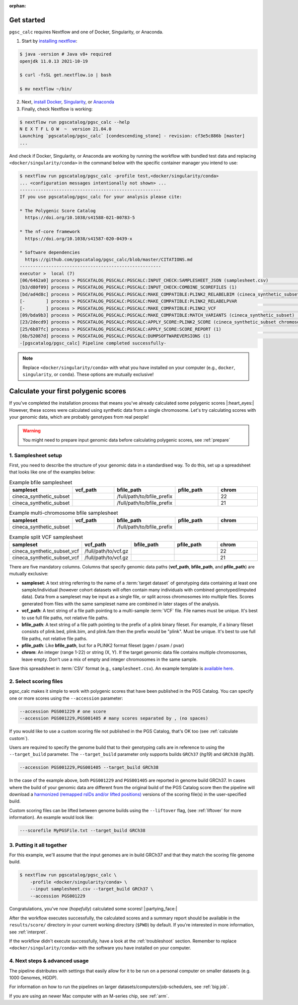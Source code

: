 :orphan:
   
.. _get started:

Get started
===========

``pgsc_calc`` requires Nextflow and one of Docker, Singularity, or Anaconda.

1. Start by `installing nextflow`_:

.. code-block:: console

    $ java -version # Java v8+ required
    openjdk 11.0.13 2021-10-19

    $ curl -fsSL get.nextflow.io | bash

    $ mv nextflow ~/bin/

2. Next, `install Docker`_, `Singularity`_, or `Anaconda`_

3. Finally, check Nextflow is working:

.. code-block:: console

    $ nextflow run pgscatalog/pgsc_calc --help
    N E X T F L O W  ~  version 21.04.0
    Launching `pgscatalog/pgsc_calc` [condescending_stone] - revision: cf3e5c886b [master]
    ...

And check if Docker, Singularity, or Anaconda are working by running the
workflow with bundled test data and replacing ``<docker/singularity/conda>`` in the command below
with the specific container manager you intend to use:

.. code-block:: console
                
    $ nextflow run pgscatalog/pgsc_calc -profile test,<docker/singularity/conda>
    ... <configuration messages intentionally not shown> ...
    ------------------------------------------------------
    If you use pgscatalog/pgsc_calc for your analysis please cite:

    * The Polygenic Score Catalog
      https://doi.org/10.1038/s41588-021-00783-5

    * The nf-core framework
      https://doi.org/10.1038/s41587-020-0439-x

    * Software dependencies
      https://github.com/pgscatalog/pgsc_calc/blob/master/CITATIONS.md
    ------------------------------------------------------
    executor >  local (7)
    [06/6462a0] process > PGSCATALOG_PGSCALC:PGSCALC:INPUT_CHECK:SAMPLESHEET_JSON (samplesheet.csv)                         [100%] 1 of 1 ✔
    [b3/d80f09] process > PGSCATALOG_PGSCALC:PGSCALC:INPUT_CHECK:COMBINE_SCOREFILES (1)                                     [100%] 1 of 1 ✔
    [bd/ad4d8c] process > PGSCATALOG_PGSCALC:PGSCALC:MAKE_COMPATIBLE:PLINK2_RELABELBIM (cineca_synthetic_subset chromoso... [100%] 1 of 1 ✔
    [-        ] process > PGSCATALOG_PGSCALC:PGSCALC:MAKE_COMPATIBLE:PLINK2_RELABELPVAR                                     -
    [-        ] process > PGSCATALOG_PGSCALC:PGSCALC:MAKE_COMPATIBLE:PLINK2_VCF                                             -
    [09/bda9b3] process > PGSCATALOG_PGSCALC:PGSCALC:MAKE_COMPATIBLE:MATCH_VARIANTS (cineca_synthetic_subset)               [100%] 1 of 1 ✔
    [23/2decd9] process > PGSCATALOG_PGSCALC:PGSCALC:APPLY_SCORE:PLINK2_SCORE (cineca_synthetic_subset chromosome 22 eff... [100%] 1 of 1 ✔
    [25/6b87fc] process > PGSCATALOG_PGSCALC:PGSCALC:APPLY_SCORE:SCORE_REPORT (1)                                           [100%] 1 of 1 ✔
    [6b/52087d] process > PGSCATALOG_PGSCALC:PGSCALC:DUMPSOFTWAREVERSIONS (1)                                               [100%] 1 of 1 ✔
    -[pgscatalog/pgsc_calc] Pipeline completed successfully-
    

.. _`installing nextflow`: https://www.nextflow.io/docs/latest/getstarted.html
.. _`install Docker`: https://docs.docker.com/engine/install/
.. _`Singularity`: https://sylabs.io/guides/3.0/user-guide/installation.html
.. _`Anaconda`: https://docs.conda.io/projects/conda/en/latest/user-guide/install/index.html

.. note:: Replace ``<docker/singularity/conda>`` with what you have installed on
          your computer (e.g., ``docker``, ``singularity``, or ``conda``). These
          options are mutually exclusive!

Calculate your first polygenic scores
=====================================

If you've completed the installation process that means you've already
calculated some polygenic scores |:heart_eyes:| However, these scores were
calculated using synthetic data from a single chromosome. Let's try calculating scores
with your genomic data, which are probably genotypes from real people!

.. warning:: You might need to prepare input genomic data before calculating
           polygenic scores, see :ref:`prepare`

1. Samplesheet setup
--------------------

First, you need to describe the structure of your genomic data in a standardised
way. To do this, set up a spreadsheet that looks like one of the examples below:

.. list-table:: Example bfile samplesheet
   :widths: 20 20 20 20 20
   :header-rows: 1

   * - sampleset
     - vcf_path
     - bfile_path
     - pfile_path
     - chrom
   * - cineca_synthetic_subset
     -
     - /full/path/to/bfile_prefix
     -
     - 22
   * - cineca_synthetic_subset
     -
     - /full/path/to/bfile_prefix
     -
     - 21

.. list-table:: Example multi-chromosome bfile samplesheet
   :widths: 20 20 20 20 20
   :header-rows: 1

   * - sampleset
     - vcf_path
     - bfile_path
     - pfile_path
     - chrom
   * - cineca_synthetic_subset
     -
     - /full/path/to/bfile_prefix
     -
     - 
     
.. list-table:: Example split VCF samplesheet
   :widths: 20 20 20 20 20
   :header-rows: 1

   * - sampleset
     - vcf_path
     - bfile_path
     - pfile_path
     - chrom
   * - cineca_synthetic_subset_vcf
     - /full/path/to/vcf.gz     
     -
     -
     - 22
   * - cineca_synthetic_subset_vcf
     - /full/path/to/vcf.gz
     -       
     -
     - 21       
       
There are five mandatory columns. Columns that specify genomic data paths
(**vcf_path**, **bfile_path**, and **pfile_path**) are mutually exclusive:

- **sampleset**: A text string referring to the name of a :term:`target dataset` of
  genotyping data containing at least one sample/individual (however cohort datasets
  will often contain many individuals with combined genotyped/imputed data). Data from a
  sampleset may be input as a single file, or split across chromosomes into multiple files.
  Scores generated from files with the same sampleset name are combined in later stages of the
  analysis.
- **vcf_path**: A text string of a file path pointing to a multi-sample
  :term:`VCF` file. File names must be unique. It's best to use full file paths,
  not relative file paths.
- **bfile_path**: A text string of a file path pointing to the prefix of a plink
  binary fileset. For example, if a binary fileset consists of plink.bed,
  plink.bim, and plink.fam then the prefix would be "plink". Must be
  unique. It's best to use full file paths, not relative file paths.
- **pfile_path**: Like **bfile_path**, but for a PLINK2 format fileset (pgen /
  psam / pvar)
- **chrom**: An integer (range 1-22) or string (X, Y). If the target genomic data file contains
  multiple chromosomes, leave empty. Don't use a mix of empty and integer
  chromosomes in the same sample.

Save this spreadsheet in :term:`CSV` format (e.g., ``samplesheet.csv``). An
example template is `available here`_.

.. _`available here`: https://github.com/PGScatalog/pgsc_calc/blob/master/assets/examples/example_data/bfile_samplesheet.csv

2. Select scoring files
-----------------------

pgsc_calc makes it simple to work with polygenic scores that have been published
in the PGS Catalog. You can specify one or more scores using the ``--accession``
parameter:

.. code-block:: console

    --accession PGS001229 # one score
    --accession PGS001229,PGS001405 # many scores separated by , (no spaces)
        
If you would like to use a custom scoring file not published in the PGS Catalog,
that's OK too (see :ref:`calculate custom`).

Users are required to specify the genome build that to their genotyping calls are in reference
to using the ``--target_build`` parameter. The ``--target_build`` parameter only supports builds
``GRCh37`` (*hg19*) and ``GRCh38`` (*hg38*).

.. code-block:: console

    --accession PGS001229,PGS001405 --target_build GRCh38

In the case of the example above, both ``PGS001229`` and ``PGS001405`` are reported in genome build GRCh37.
In cases where the build of your genomic data are different from the original build of the PGS Catalog score
then the pipeline will download a `harmonized (remapped rsIDs and/or lifted positions)`_  versions of the
scoring file(s) in the user-specified build.

Custom scoring files can be lifted between genome builds using the ``--liftover`` flag, (see :ref:`liftover`
for more information). An example would look like:

.. code-block:: console

    ---scorefile MyPGSFile.txt --target_build GRCh38

.. _harmonized (remapped rsIDs and/or lifted positions): https://www.pgscatalog.org/downloads/#dl_ftp_scoring_hm_pos
    
3. Putting it all together
--------------------------

For this example, we'll assume that the input genomes are in build GRCh37 and that
they match the scoring file genome build.

.. code-block:: console

    $ nextflow run pgscatalog/pgsc_calc \
        -profile <docker/singularity/conda> \
        --input samplesheet.csv --target_build GRCh37 \
        --accession PGS001229

Congratulations, you've now (`hopefully`) calculated some scores!
|:partying_face:|

After the workflow executes successfully, the calculated scores and a summary
report should be available in the ``results/score/`` directory in your current
working directory (``$PWD``) by default. If you're interested in more
information, see :ref:`interpret`.

If the workflow didn't execute successfully, have a look at the
:ref:`troubleshoot` section. Remember to replace ``<docker/singularity/conda>``
with the software you have installed on your computer.

4. Next steps & advanced usage
------------------------------

The pipeline distributes with settings that easily allow for it to be run on a
personal computer on smaller datasets (e.g. 1000 Genomes, HGDP).

For information on how to run the pipelines on larger datasets/computers/job-schedulers,
see :ref:`big job`.

If you are using an newer Mac computer with an M-series chip, see :ref:`arm`.
